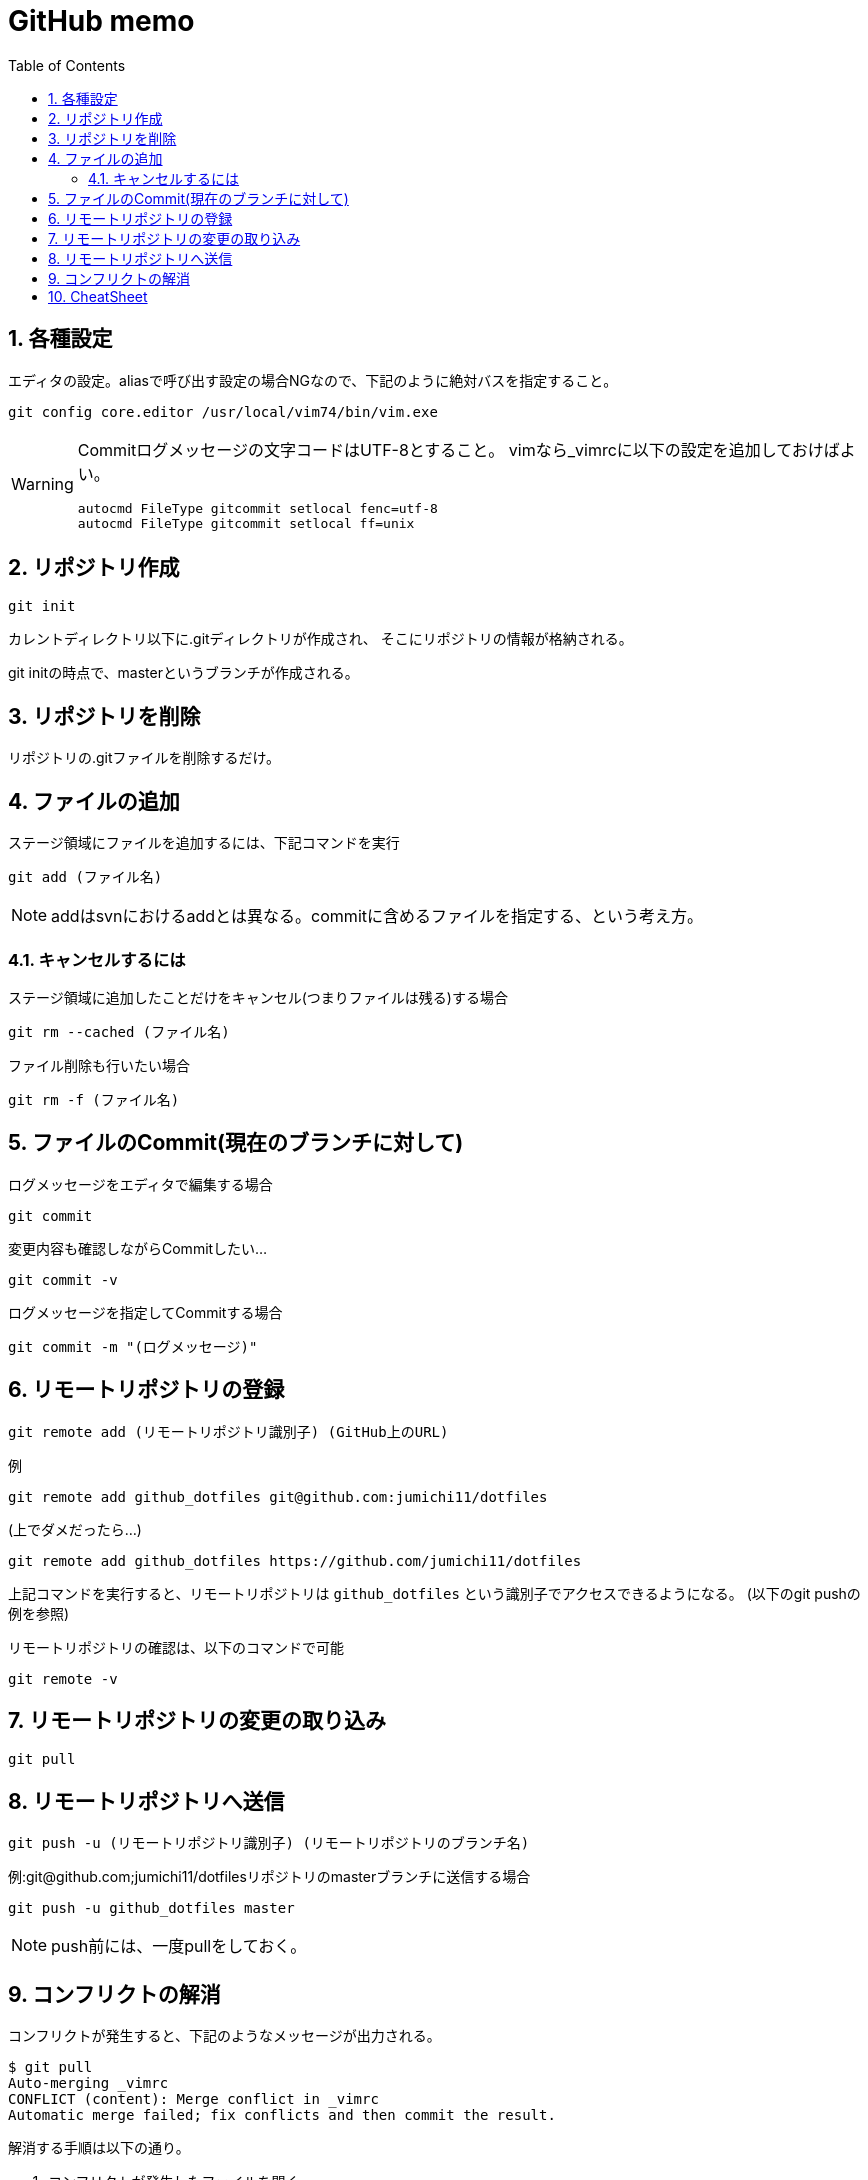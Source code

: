 
GitHub memo
===========
:Author Initials:
:toc:
:icons:
:numbered:
:website: http://asciidoc.org/

== 各種設定

エディタの設定。aliasで呼び出す設定の場合NGなので、下記のように絶対バスを指定すること。

----
git config core.editor /usr/local/vim74/bin/vim.exe
----


[WARNING]
====

Commitログメッセージの文字コードはUTF-8とすること。
vimなら_vimrcに以下の設定を追加しておけばよい。

----
autocmd FileType gitcommit setlocal fenc=utf-8
autocmd FileType gitcommit setlocal ff=unix
----

====


== リポジトリ作成

----
git init
----

カレントディレクトリ以下に.gitディレクトリが作成され、
そこにリポジトリの情報が格納される。

git initの時点で、masterというブランチが作成される。

== リポジトリを削除
リポジトリの.gitファイルを削除するだけ。

== ファイルの追加

ステージ領域にファイルを追加するには、下記コマンドを実行

----
git add (ファイル名)
----

[NOTE]
addはsvnにおけるaddとは異なる。commitに含めるファイルを指定する、という考え方。

=== キャンセルするには

ステージ領域に追加したことだけをキャンセル(つまりファイルは残る)する場合

----
git rm --cached (ファイル名)
----

ファイル削除も行いたい場合

----
git rm -f (ファイル名)
----


== ファイルのCommit(現在のブランチに対して)

.ログメッセージをエディタで編集する場合
----
git commit
----

変更内容も確認しながらCommitしたい…

----
git commit -v
----

.ログメッセージを指定してCommitする場合
----
git commit -m "(ログメッセージ)"
----


== リモートリポジトリの登録

----
git remote add (リモートリポジトリ識別子) (GitHub上のURL)
----

例

----
git remote add github_dotfiles git@github.com:jumichi11/dotfiles
----

(上でダメだったら…)

----
git remote add github_dotfiles https://github.com/jumichi11/dotfiles
----

上記コマンドを実行すると、リモートリポジトリは +github_dotfiles+ という識別子でアクセスできるようになる。
(以下のgit pushの例を参照)


リモートリポジトリの確認は、以下のコマンドで可能

----
git remote -v
----

== リモートリポジトリの変更の取り込み

----
git pull
----


== リモートリポジトリへ送信

----
git push -u (リモートリポジトリ識別子) (リモートリポジトリのブランチ名)
----

例:git@github.com;jumichi11/dotfilesリポジトリのmasterブランチに送信する場合

----
git push -u github_dotfiles master
----

[NOTE]
push前には、一度pullをしておく。

== コンフリクトの解消

コンフリクトが発生すると、下記のようなメッセージが出力される。

----
$ git pull
Auto-merging _vimrc
CONFLICT (content): Merge conflict in _vimrc
Automatic merge failed; fix conflicts and then commit the result.
----

解消する手順は以下の通り。

. コンフリクトが発生したファイルを開く
. コンフリクト発生箇所が以下のように表示されるので、取り込まない方を削除する。
+
----
<<<<<<< HEAD
commit インデックスの状態を記録する
=======
pull リモートリポジトリの内容を取得する
>>>>>>> issue3
----
. この状態で一度git addして、git commitを行う。


== CheatSheet

http://powerman.name/doc/asciidoc[cheatsheet]

image::./images/scilab_plot_exsample_original.png[image]

.table1
[cols="1,1,1",options="header",width="50%"]
|==================================
 |      | col1 | col1
 | row1 | col1 | col2
 | row2 | col1 | col2
|==================================


